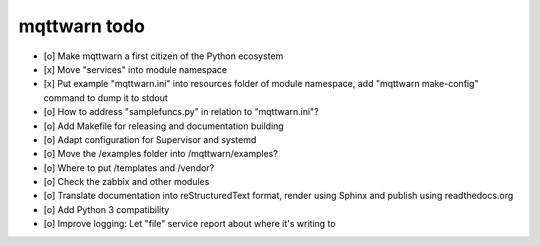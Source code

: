 #############
mqttwarn todo
#############

- [o] Make mqttwarn a first citizen of the Python ecosystem
- [x] Move "services" into module namespace
- [x] Put example "mqttwarn.ini" into resources folder of module namespace, add "mqttwarn make-config" command to dump it to stdout
- [o] How to address "samplefuncs.py" in relation to "mqttwarn.ini"?

- [o] Add Makefile for releasing and documentation building
- [o] Adapt configuration for Supervisor and systemd
- [o] Move the /examples folder into /mqttwarn/examples?
- [o] Where to put /templates and /vendor?
- [o] Check the zabbix and other modules

- [o] Translate documentation into reStructuredText format, render using Sphinx and publish using readthedocs.org
- [o] Add Python 3 compatibility
- [o] Improve logging: Let "file" service report about where it's writing to
